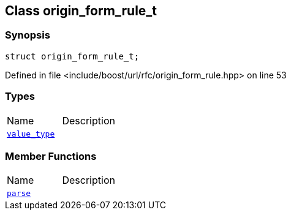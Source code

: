 :relfileprefix: ../../
[#69A269868C12D8629BF88A14E5CC2C6D3AE2DA67]
== Class origin_form_rule_t



=== Synopsis

[source,cpp,subs="verbatim,macros,-callouts"]
----
struct origin_form_rule_t;
----

Defined in file <include/boost/url/rfc/origin_form_rule.hpp> on line 53

=== Types
[,cols=2]
|===
|Name |Description
|xref:reference/boost/urls/origin_form_rule_t/value_type.adoc[`pass:v[value_type]`] |
|===
=== Member Functions
[,cols=2]
|===
|Name |Description
|xref:reference/boost/urls/origin_form_rule_t/parse.adoc[`pass:v[parse]`] |
|===

